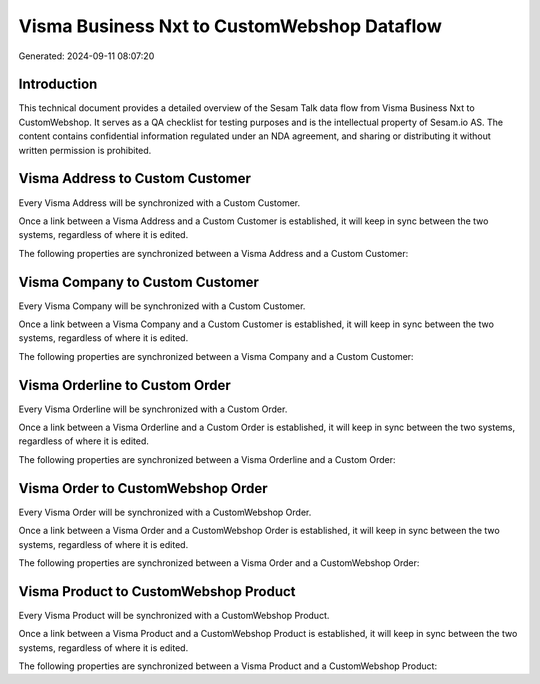 ============================================
Visma Business Nxt to CustomWebshop Dataflow
============================================

Generated: 2024-09-11 08:07:20

Introduction
------------

This technical document provides a detailed overview of the Sesam Talk data flow from Visma Business Nxt to CustomWebshop. It serves as a QA checklist for testing purposes and is the intellectual property of Sesam.io AS. The content contains confidential information regulated under an NDA agreement, and sharing or distributing it without written permission is prohibited.

Visma Address to Custom Customer
--------------------------------
Every Visma Address will be synchronized with a Custom Customer.

Once a link between a Visma Address and a Custom Customer is established, it will keep in sync between the two systems, regardless of where it is edited.

The following properties are synchronized between a Visma Address and a Custom Customer:

.. list-table::
   :header-rows: 1

   * - Visma Address Property
     - Custom Customer Property
     - Custom Data Type


Visma Company to Custom Customer
--------------------------------
Every Visma Company will be synchronized with a Custom Customer.

Once a link between a Visma Company and a Custom Customer is established, it will keep in sync between the two systems, regardless of where it is edited.

The following properties are synchronized between a Visma Company and a Custom Customer:

.. list-table::
   :header-rows: 1

   * - Visma Company Property
     - Custom Customer Property
     - Custom Data Type


Visma Orderline to Custom Order
-------------------------------
Every Visma Orderline will be synchronized with a Custom Order.

Once a link between a Visma Orderline and a Custom Order is established, it will keep in sync between the two systems, regardless of where it is edited.

The following properties are synchronized between a Visma Orderline and a Custom Order:

.. list-table::
   :header-rows: 1

   * - Visma Orderline Property
     - Custom Order Property
     - Custom Data Type


Visma Order to CustomWebshop Order
----------------------------------
Every Visma Order will be synchronized with a CustomWebshop Order.

Once a link between a Visma Order and a CustomWebshop Order is established, it will keep in sync between the two systems, regardless of where it is edited.

The following properties are synchronized between a Visma Order and a CustomWebshop Order:

.. list-table::
   :header-rows: 1

   * - Visma Order Property
     - CustomWebshop Order Property
     - CustomWebshop Data Type


Visma Product to CustomWebshop Product
--------------------------------------
Every Visma Product will be synchronized with a CustomWebshop Product.

Once a link between a Visma Product and a CustomWebshop Product is established, it will keep in sync between the two systems, regardless of where it is edited.

The following properties are synchronized between a Visma Product and a CustomWebshop Product:

.. list-table::
   :header-rows: 1

   * - Visma Product Property
     - CustomWebshop Product Property
     - CustomWebshop Data Type

